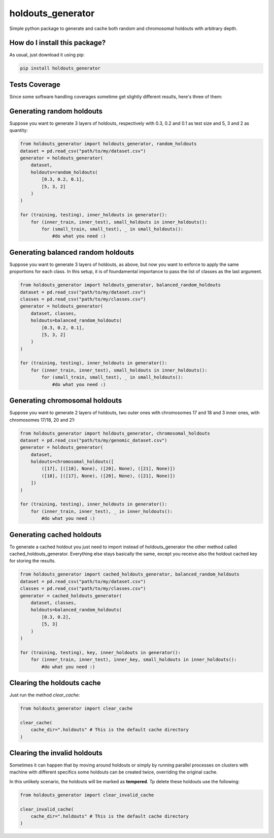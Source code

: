 holdouts_generator
=========================================================================================
|travis| |sonar_quality| |sonar_maintainability| |codacy| |code_climate_maintainability| |pip| |downloads|

Simple python package to generate and cache both random and chromosomal holdouts with arbitrary depth.

How do I install this package?
----------------------------------------------
As usual, just download it using pip:

.. code:: shell

    pip install holdouts_generator

Tests Coverage
----------------------------------------------
Since some software handling coverages sometime get slightly different results, here's three of them:

|coveralls| |sonar_coverage| |code_climate_coverage|

Generating random holdouts
---------------------------------
Suppose you want to generate 3 layers of holdouts, respectively with 0.3, 0.2 and 0.1 as test size and 5, 3 and  2 as quantity:

.. code:: python

    from holdouts_generator import holdouts_generator, random_holdouts
    dataset = pd.read_csv("path/to/my/dataset.csv")
    generator = holdouts_generator(
        dataset,
        holdouts=random_holdouts(
            [0.3, 0.2, 0.1],
            [5, 3, 2]
        )
    )
    
    for (training, testing), inner_holdouts in generator():
        for (inner_train, inner_test), small_holdouts in inner_holdouts():
            for (small_train, small_test), _ in small_holdouts():
                #do what you need :)

Generating balanced random holdouts
-------------------------------------------------------
Suppose you want to generate 3 layers of holdouts, as above, but now you want to enforce to apply the same proportions for each class.
In this setup, it is of foundamental importance to pass the list of classes as the last argument.

.. code:: python

    from holdouts_generator import holdouts_generator, balanced_random_holdouts
    dataset = pd.read_csv("path/to/my/dataset.csv")
    classes = pd.read_csv("path/to/my/classes.csv")
    generator = holdouts_generator(
        dataset, classes,
        holdouts=balanced_random_holdouts(
            [0.3, 0.2, 0.1],
            [5, 3, 2]
        )
    )
    
    for (training, testing), inner_holdouts in generator():
        for (inner_train, inner_test), small_holdouts in inner_holdouts():
            for (small_train, small_test), _ in small_holdouts():
                #do what you need :)

Generating chromosomal holdouts
---------------------------------
Suppose you want to generate 2 layers of holdouts, two outer ones with chromosomes 17 and 18 and 3 inner ones, with chromosomes 17/18, 20 and 21:

.. code:: python

    from holdouts_generator import holdouts_generator, chromosomal_holdouts
    dataset = pd.read_csv("path/to/my/genomic_dataset.csv")
    generator = holdouts_generator(
        dataset,
        holdouts=chromosomal_holdouts([
            ([17], [([18], None), ([20], None), ([21], None)])
            ([18], [([17], None), ([20], None), ([21], None)])
        ])
    )

    for (training, testing), inner_holdouts in generator():
        for (inner_train, inner_test), _ in inner_holdouts():
            #do what you need :)

Generating cached holdouts
---------------------------------
To generate a cached holdout you just need to import instead of holdouts_generator the other method called cached_holdouts_generator.
Everything else stays basically the same, except you receive also the holdout cached key for storing the results.

.. code:: python

    from holdouts_generator import cached_holdouts_generator, balanced_random_holdouts
    dataset = pd.read_csv("path/to/my/dataset.csv")
    classes = pd.read_csv("path/to/my/classes.csv")
    generator = cached_holdouts_generator(
        dataset, classes,
        holdouts=balanced_random_holdouts(
            [0.3, 0.2],
            [5, 3]
        )
    )
    
    for (training, testing), key, inner_holdouts in generator():
        for (inner_train, inner_test), inner_key, small_holdouts in inner_holdouts():
            #do what you need :)

Clearing the holdouts cache
--------------------------------------
Just run the method `clear_cache`:

.. code:: python

    from holdouts_generator import clear_cache

    clear_cache(
        cache_dir=".holdouts" # This is the default cache directory
    )

Clearing the invalid holdouts
--------------------------------------
Sometimes it can happen that by moving around holdouts or
simply by running parallel processes on clusters with machine with different specifics
some holdouts can be created twice, overriding the original cache.

In this unlikely scenario, the holdouts will be marked as **tempered**.
Tp delete these holdouts use the following:

.. code:: python

    from holdouts_generator import clear_invalid_cache

    clear_invalid_cache(
        cache_dir=".holdouts" # This is the default cache directory
    )

.. |travis| image:: https://travis-ci.org/LucaCappelletti94/holdouts_generator.png
   :target: https://travis-ci.org/LucaCappelletti94/holdouts_generator
   :alt: Travis CI build

.. |sonar_quality| image:: https://sonarcloud.io/api/project_badges/measure?project=LucaCappelletti94_holdouts_generator&metric=alert_status
    :target: https://sonarcloud.io/dashboard/index/LucaCappelletti94_holdouts_generator
    :alt: SonarCloud Quality

.. |sonar_maintainability| image:: https://sonarcloud.io/api/project_badges/measure?project=LucaCappelletti94_holdouts_generator&metric=sqale_rating
    :target: https://sonarcloud.io/dashboard/index/LucaCappelletti94_holdouts_generator
    :alt: SonarCloud Maintainability

.. |sonar_coverage| image:: https://sonarcloud.io/api/project_badges/measure?project=LucaCappelletti94_holdouts_generator&metric=coverage
    :target: https://sonarcloud.io/dashboard/index/LucaCappelletti94_holdouts_generator
    :alt: SonarCloud Coverage

.. |coveralls| image:: https://coveralls.io/repos/github/LucaCappelletti94/holdouts_generator/badge.svg?branch=master
    :target: https://coveralls.io/github/LucaCappelletti94/holdouts_generator?branch=master
    :alt: Coveralls Coverage

.. |pip| image:: https://badge.fury.io/py/holdouts-generator.svg
    :target: https://badge.fury.io/py/holdouts-generator
    :alt: Pypi project

.. |downloads| image:: https://pepy.tech/badge/holdouts-generator
    :target: https://pepy.tech/badge/holdouts-generator
    :alt: Pypi total project downloads 

.. |codacy|  image:: https://api.codacy.com/project/badge/Grade/31638d8f26b0487184573515c46af276
    :target: https://www.codacy.com/app/LucaCappelletti94/holdouts_generator?utm_source=github.com&amp;utm_medium=referral&amp;utm_content=LucaCappelletti94/holdouts_generator&amp;utm_campaign=Badge_Grade
    :alt: Codacy Maintainability

.. |code_climate_maintainability| image:: https://api.codeclimate.com/v1/badges/676d2d50c7980eeaa00c/maintainability
    :target: https://codeclimate.com/github/LucaCappelletti94/holdouts_generator/maintainability
    :alt: Maintainability

.. |code_climate_coverage| image:: https://api.codeclimate.com/v1/badges/676d2d50c7980eeaa00c/test_coverage
    :target: https://codeclimate.com/github/LucaCappelletti94/holdouts_generator/test_coverage
    :alt: Code Climate Coverate